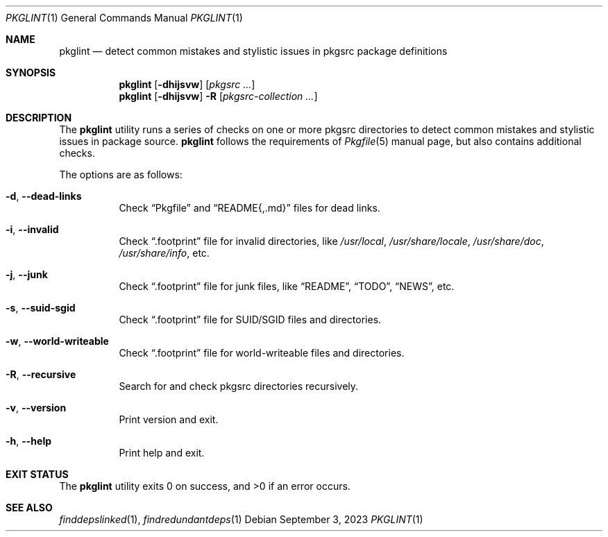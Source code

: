 .\" pkglint(1) manual page
.\" See COPYING and COPYRIGHT files for corresponding information.
.Dd September 3, 2023
.Dt PKGLINT 1
.Os
.\" ==================================================================
.Sh NAME
.Nm pkglint
.Nd detect common mistakes and stylistic issues in pkgsrc package definitions
.\" ==================================================================
.Sh SYNOPSIS
.Nm pkglint
.Op Fl dhijsvw
.Op Ar pkgsrc ...
.Nm
.Op Fl dhijsvw
.Fl R
.Op Ar pkgsrc-collection ...
.\" ==================================================================
.Sh DESCRIPTION
The
.Nm
utility runs a series of checks on one or more pkgsrc directories to
detect common mistakes and stylistic issues in package source.
.Nm
follows the requirements of
.Xr Pkgfile 5
manual page, but also contains additional checks.
.Pp
The options are as follows:
.Bl -tag -width Ds
.It Fl d , Fl \&-dead-links
Check
.Dq Pkgfile
and
.Dq README{,.md}
files for dead links.
.It Fl i , Fl \&-invalid
Check
.Dq .footprint
file for invalid directories, like
.Pa /usr/local ,
.Pa /usr/share/locale ,
.Pa /usr/share/doc ,
.Pa /usr/share/info ,
etc.
.It Fl j , Fl \&-junk
Check
.Dq .footprint
file for junk files, like
.Dq README ,
.Dq TODO ,
.Dq NEWS ,
etc.
.It Fl s , Fl \&-suid-sgid
Check
.Dq .footprint
file for SUID/SGID files and directories.
.It Fl w , \&-world-writeable
Check
.Dq .footprint
file for world-writeable files and directories.
.It Fl R , Fl \-recursive
Search for and check pkgsrc directories recursively.
.It Fl v , Fl \&-version
Print version and exit.
.It Fl h , Fl \&-help
Print help and exit.
.El
.\" ==================================================================
.Sh EXIT STATUS
.Ex -std
.\" ==================================================================
.Sh SEE ALSO
.Xr finddepslinked 1 ,
.Xr findredundantdeps 1
.\" vim: cc=72 tw=70
.\" End of file.
